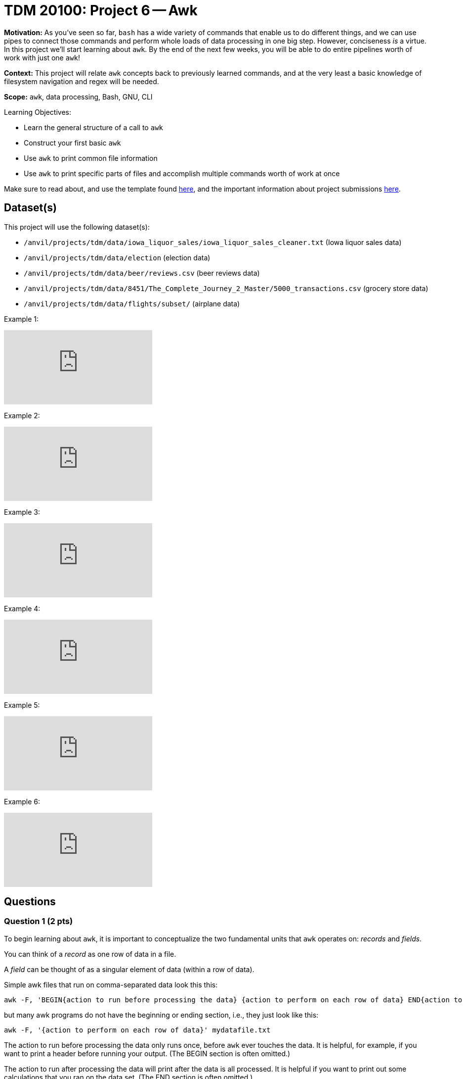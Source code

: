 = TDM 20100: Project 6 -- Awk

**Motivation:** As you've seen so far, `bash` has a wide variety of commands that enable us to do different things, and we can use pipes to connect those commands and perform whole loads of data processing in one big step. However, conciseness _is_ a virtue. In this project we'll start learning about `awk`. By the end of the next few weeks, you will be able to do entire pipelines worth of work with just one `awk`!

**Context:** This project will relate `awk` concepts back to previously learned commands, and at the very least a basic knowledge of filesystem navigation and regex will be needed.

**Scope:** `awk`, data processing, Bash, GNU, CLI

.Learning Objectives:
****
- Learn the general structure of a call to `awk`
- Construct your first basic `awk`
- Use `awk` to print common file information
- Use `awk` to print specific parts of files and accomplish multiple commands worth of work at once
****

Make sure to read about, and use the template found xref:templates.adoc[here], and the important information about project submissions xref:submissions.adoc[here].

== Dataset(s)

This project will use the following dataset(s):

- `/anvil/projects/tdm/data/iowa_liquor_sales/iowa_liquor_sales_cleaner.txt` (Iowa liquor sales data)
- `/anvil/projects/tdm/data/election` (election data)
- `/anvil/projects/tdm/data/beer/reviews.csv` (beer reviews data)
- `/anvil/projects/tdm/data/8451/The_Complete_Journey_2_Master/5000_transactions.csv` (grocery store data)
- `/anvil/projects/tdm/data/flights/subset/` (airplane data)

Example 1:

++++
<iframe id="kaltura_player" src="https://cdnapisec.kaltura.com/p/983291/sp/98329100/embedIframeJs/uiconf_id/29134031/partner_id/983291?iframeembed=true&playerId=kaltura_player&entry_id=1_caljfq05&flashvars[streamerType]=auto&amp;flashvars[localizationCode]=en&amp;flashvars[leadWithHTML5]=true&amp;flashvars[sideBarContainer.plugin]=true&amp;flashvars[sideBarContainer.position]=left&amp;flashvars[sideBarContainer.clickToClose]=true&amp;flashvars[chapters.plugin]=true&amp;flashvars[chapters.layout]=vertical&amp;flashvars[chapters.thumbnailRotator]=false&amp;flashvars[streamSelector.plugin]=true&amp;flashvars[EmbedPlayer.SpinnerTarget]=videoHolder&amp;flashvars[dualScreen.plugin]=true&amp;flashvars[Kaltura.addCrossoriginToIframe]=true&amp;&wid=1_aheik41m" allowfullscreen webkitallowfullscreen mozAllowFullScreen allow="autoplay *; fullscreen *; encrypted-media *" sandbox="allow-downloads allow-forms allow-same-origin allow-scripts allow-top-navigation allow-pointer-lock allow-popups allow-modals allow-orientation-lock allow-popups-to-escape-sandbox allow-presentation allow-top-navigation-by-user-activation" frameborder="0" title="TDM 10100 Project 13 Question 1"></iframe>
++++

Example 2:

++++
<iframe id="kaltura_player" src="https://cdnapisec.kaltura.com/p/983291/sp/98329100/embedIframeJs/uiconf_id/29134031/partner_id/983291?iframeembed=true&playerId=kaltura_player&entry_id=1_pyjb5ix9&flashvars[streamerType]=auto&amp;flashvars[localizationCode]=en&amp;flashvars[leadWithHTML5]=true&amp;flashvars[sideBarContainer.plugin]=true&amp;flashvars[sideBarContainer.position]=left&amp;flashvars[sideBarContainer.clickToClose]=true&amp;flashvars[chapters.plugin]=true&amp;flashvars[chapters.layout]=vertical&amp;flashvars[chapters.thumbnailRotator]=false&amp;flashvars[streamSelector.plugin]=true&amp;flashvars[EmbedPlayer.SpinnerTarget]=videoHolder&amp;flashvars[dualScreen.plugin]=true&amp;flashvars[Kaltura.addCrossoriginToIframe]=true&amp;&wid=1_aheik41m" allowfullscreen webkitallowfullscreen mozAllowFullScreen allow="autoplay *; fullscreen *; encrypted-media *" sandbox="allow-downloads allow-forms allow-same-origin allow-scripts allow-top-navigation allow-pointer-lock allow-popups allow-modals allow-orientation-lock allow-popups-to-escape-sandbox allow-presentation allow-top-navigation-by-user-activation" frameborder="0" title="TDM 10100 Project 13 Question 1"></iframe>
++++

Example 3:

++++
<iframe id="kaltura_player" src="https://cdnapisec.kaltura.com/p/983291/sp/98329100/embedIframeJs/uiconf_id/29134031/partner_id/983291?iframeembed=true&playerId=kaltura_player&entry_id=1_jgpz04yh&flashvars[streamerType]=auto&amp;flashvars[localizationCode]=en&amp;flashvars[leadWithHTML5]=true&amp;flashvars[sideBarContainer.plugin]=true&amp;flashvars[sideBarContainer.position]=left&amp;flashvars[sideBarContainer.clickToClose]=true&amp;flashvars[chapters.plugin]=true&amp;flashvars[chapters.layout]=vertical&amp;flashvars[chapters.thumbnailRotator]=false&amp;flashvars[streamSelector.plugin]=true&amp;flashvars[EmbedPlayer.SpinnerTarget]=videoHolder&amp;flashvars[dualScreen.plugin]=true&amp;flashvars[Kaltura.addCrossoriginToIframe]=true&amp;&wid=1_aheik41m" allowfullscreen webkitallowfullscreen mozAllowFullScreen allow="autoplay *; fullscreen *; encrypted-media *" sandbox="allow-downloads allow-forms allow-same-origin allow-scripts allow-top-navigation allow-pointer-lock allow-popups allow-modals allow-orientation-lock allow-popups-to-escape-sandbox allow-presentation allow-top-navigation-by-user-activation" frameborder="0" title="TDM 10100 Project 13 Question 1"></iframe>
++++

Example 4:

++++
<iframe id="kaltura_player" src="https://cdnapisec.kaltura.com/p/983291/sp/98329100/embedIframeJs/uiconf_id/29134031/partner_id/983291?iframeembed=true&playerId=kaltura_player&entry_id=1_emb1sbsq&flashvars[streamerType]=auto&amp;flashvars[localizationCode]=en&amp;flashvars[leadWithHTML5]=true&amp;flashvars[sideBarContainer.plugin]=true&amp;flashvars[sideBarContainer.position]=left&amp;flashvars[sideBarContainer.clickToClose]=true&amp;flashvars[chapters.plugin]=true&amp;flashvars[chapters.layout]=vertical&amp;flashvars[chapters.thumbnailRotator]=false&amp;flashvars[streamSelector.plugin]=true&amp;flashvars[EmbedPlayer.SpinnerTarget]=videoHolder&amp;flashvars[dualScreen.plugin]=true&amp;flashvars[Kaltura.addCrossoriginToIframe]=true&amp;&wid=1_aheik41m" allowfullscreen webkitallowfullscreen mozAllowFullScreen allow="autoplay *; fullscreen *; encrypted-media *" sandbox="allow-downloads allow-forms allow-same-origin allow-scripts allow-top-navigation allow-pointer-lock allow-popups allow-modals allow-orientation-lock allow-popups-to-escape-sandbox allow-presentation allow-top-navigation-by-user-activation" frameborder="0" title="TDM 10100 Project 13 Question 1"></iframe>
++++

Example 5:

++++
<iframe id="kaltura_player" src="https://cdnapisec.kaltura.com/p/983291/sp/98329100/embedIframeJs/uiconf_id/29134031/partner_id/983291?iframeembed=true&playerId=kaltura_player&entry_id=1_e38ee0pb&flashvars[streamerType]=auto&amp;flashvars[localizationCode]=en&amp;flashvars[leadWithHTML5]=true&amp;flashvars[sideBarContainer.plugin]=true&amp;flashvars[sideBarContainer.position]=left&amp;flashvars[sideBarContainer.clickToClose]=true&amp;flashvars[chapters.plugin]=true&amp;flashvars[chapters.layout]=vertical&amp;flashvars[chapters.thumbnailRotator]=false&amp;flashvars[streamSelector.plugin]=true&amp;flashvars[EmbedPlayer.SpinnerTarget]=videoHolder&amp;flashvars[dualScreen.plugin]=true&amp;flashvars[Kaltura.addCrossoriginToIframe]=true&amp;&wid=1_aheik41m" allowfullscreen webkitallowfullscreen mozAllowFullScreen allow="autoplay *; fullscreen *; encrypted-media *" sandbox="allow-downloads allow-forms allow-same-origin allow-scripts allow-top-navigation allow-pointer-lock allow-popups allow-modals allow-orientation-lock allow-popups-to-escape-sandbox allow-presentation allow-top-navigation-by-user-activation" frameborder="0" title="TDM 10100 Project 13 Question 1"></iframe>
++++

Example 6:

++++
<iframe id="kaltura_player" src="https://cdnapisec.kaltura.com/p/983291/sp/98329100/embedIframeJs/uiconf_id/29134031/partner_id/983291?iframeembed=true&playerId=kaltura_player&entry_id=1_g9dn9q3q&flashvars[streamerType]=auto&amp;flashvars[localizationCode]=en&amp;flashvars[leadWithHTML5]=true&amp;flashvars[sideBarContainer.plugin]=true&amp;flashvars[sideBarContainer.position]=left&amp;flashvars[sideBarContainer.clickToClose]=true&amp;flashvars[chapters.plugin]=true&amp;flashvars[chapters.layout]=vertical&amp;flashvars[chapters.thumbnailRotator]=false&amp;flashvars[streamSelector.plugin]=true&amp;flashvars[EmbedPlayer.SpinnerTarget]=videoHolder&amp;flashvars[dualScreen.plugin]=true&amp;flashvars[Kaltura.addCrossoriginToIframe]=true&amp;&wid=1_aheik41m" allowfullscreen webkitallowfullscreen mozAllowFullScreen allow="autoplay *; fullscreen *; encrypted-media *" sandbox="allow-downloads allow-forms allow-same-origin allow-scripts allow-top-navigation allow-pointer-lock allow-popups allow-modals allow-orientation-lock allow-popups-to-escape-sandbox allow-presentation allow-top-navigation-by-user-activation" frameborder="0" title="TDM 10100 Project 13 Question 1"></iframe>
++++


== Questions

=== Question 1 (2 pts)

To begin learning about `awk`, it is important to conceptualize the two fundamental units that `awk` operates on: _records_ and _fields_. 

You can think of a _record_ as one row of data in a file.

A _field_ can be thought of as a singular element of data (within a row of data).

Simple awk files that run on comma-separated data look this this:

[source, bash]
----
awk -F, 'BEGIN{action to run before processing the data} {action to perform on each row of data} END{action to run after processing the data}' mydatafile.txt
----

but many awk programs do not have the beginning or ending section, i.e., they just look like this:

[source, bash]
----
awk -F, '{action to perform on each row of data}' mydatafile.txt
----

The action to run before processing the data only runs once, before `awk` ever touches the data.  It is helpful, for example, if you want to print a header before running your output.  (The BEGIN section is often omitted.)

The action to run after processing the data will print after the data is all processed.  It is helpful if you want to print out some calculations that you ran on the data set.  (The END section is often omitted.)

The main action of an awk program will run on each and every line of the data.

If the data is not comma separated, but (instead) is tab-separated, then we use `-F\t` instead of `-F,` (as an example).  Or if the data has `|` between the pieces of data, then we use `-F'|'` instead.  Or if the data has `;` between the pieces of data, then we use `-F';'` instead.

The Sales values (given in Dollars) are available in field 22 of this data set:

`head /anvil/projects/tdm/data/iowa_liquor_sales/iowa_liquor_sales_cleaner.txt | cut -d';' -f22`

Use `awk` (without using `cut`!) to add the total Sales values from the entire file.

[NOTE]
====
The total Sales values are almost 4 billion dollars.  The `e+09` that shows up in the answer means scientific notation with nine zeros, i.e., multiply the answer by 1,000,000,000, i.e., by 1 billion.
====

[WARNING]
====
This question might take 2 or 3 minutes to run.
====

.Deliverables
====
- Print the total Sales values from the entire file.
====

=== Question 2 (2 pts)

2a. Very similarly to question 1, use `awk` (without using `cut`!) to sum the total dollar amounts of the donations (altogether) given in column 15 of this file:  `/anvil/projects/tdm/data/election/itcont1980.txt`

2b. Now sum the total dollar amounts of the donations (altogether) given in column 15 of all of the `itcont*.txt` files (altogether).

[NOTE]
====
2a. The total for your answer should be a little more than 200 million dollars.

2b. The total for your answer should be a little more than 62 billion dollars.
====

[WARNING]
====
Question 2b might take 30 to 60 minutes to run.
====

.Deliverables
====
- a. Print the sum of the total dollar amounts of the donations in the 1980 election data.
- b. Print the sum of the total dollar amounts of the donations in all of the election data files of the form `itcont*.txt`.
====

=== Question 3 (2 pts)

Consider the data in the file `/anvil/projects/tdm/data/beer/reviews.csv`

Notice that the number of columns on each line varies, because each line has a varied number of commas.  Also note that the number of fields on each line is `NF` and therefore the *last* field on each line is `$NF`.  Use this information to add all of the values in the `score` column, in a variable called `totalscores`.  Also, at the same time, add the number of lines, in a variable called `totallines`.  Finally, at the end, print the ratio of `totalscores` and `totallines`, so that we have the overall average score across the entire data set.


.Deliverables
====
- Print the overall average score across the entire data set.
====


=== Question 4 (2 pts)

Consider the data in the file `/anvil/projects/tdm/data/8451/The_Complete_Journey_2_Master/5000_transactions.csv`

Use `grep SOUTH` and also `awk` (not `cut`) to sum the total amount of values in the `SPEND` column (corresponding to lines with `SOUTH` for the `STORE_R` value).  Then do this again (in a separate bash pipeline) for the `EAST` stores, and then do it again (in a third bash pipeline) for the `WEST` stores, and finally in a fourth bash pipeline for the `CENTRAL` stores.

[NOTE]
====
In the future, we will learn how to do all of this with one line of `awk` but for now it is OK to do this in four separate bash pipelines.
====


.Deliverables
====
- Print the sum of the `SPEND` column values corresponding to each of the four store regions.  This will take four separate bash pipelines, one Jupyter Lab cell each.
====


=== Question 5 (2 pts)

Consider the data in the file `/anvil/projects/tdm/data/flights/subset/1990.csv`

Use `awk` for formatted output, like this:

`awk -F, '{print "flights from "$17" to "$18;}'`

incorporated into a pipeline (with `sort | uniq -c | sort -n | tail`) from the previous projects, to find the 10 most popular flight paths in 1990 and the number of flights on those paths.  Hint:  The top two flight paths should be:

[source, bash]
----
  25779 flights from LAX to SFO
  26134 flights from SFO to LAX
----


.Deliverables
====
- Print the 10 most popular flight paths in 1990 and the number of flights on those paths, with the nice formatting described above.
====


== Submitting your Work

We are just starting to get familiar with `awk` so please feel welcome to ask for clarifications and help anytime.  This is a powerful tool that will enable you to (pre-)process data and to analyze data very, very quickly.  It is also a wonderful tool to incorporate in `bash` pipelines.


.Items to submit
====
- firstname-lastname-project6.ipynb
====

[WARNING]
====
You _must_ double check your `.ipynb` after submitting it in gradescope. A _very_ common mistake is to assume that your `.ipynb` file has been rendered properly and contains your code, comments (in markdown or with hashtags), and code output, even though it may not. **Please** take the time to double check your work. See xref:submissions.adoc[the instructions on how to double check your submission].

You **will not** receive full credit if your `.ipynb` file submitted in Gradescope does not **show** all of the information you expect it to, including the output for each question result (i.e., the results of running your code), and also comments about your work on each question. Please ask a TA if you need help with this.  Please do not wait until Friday afternoon or evening to complete and submit your work.
====
